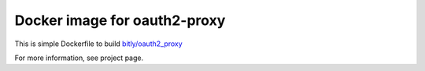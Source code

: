 =============================
Docker image for oauth2-proxy
=============================

This is simple Dockerfile to build `bitly/oauth2_proxy
<https://github.com/bitly/oauth2_proxy>`_

For more information, see project page.
